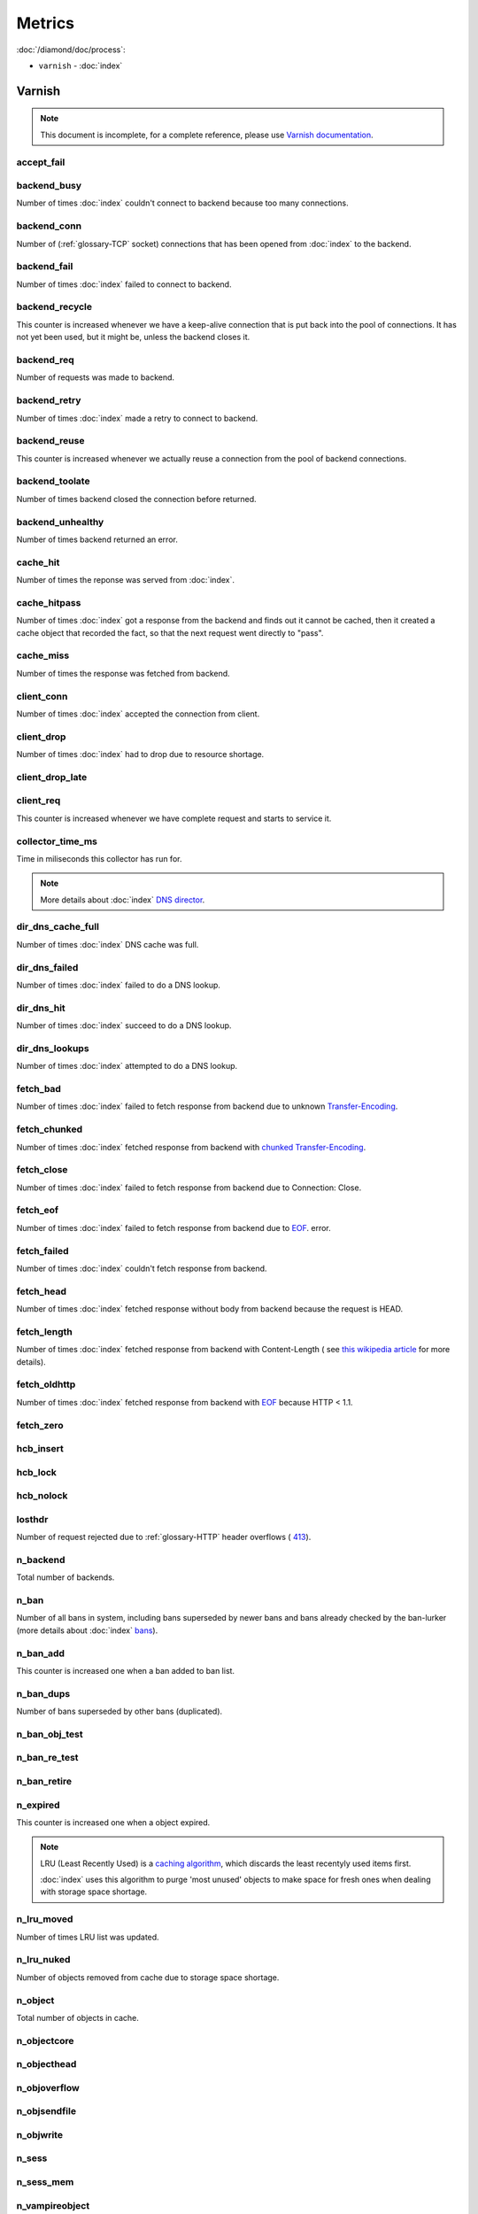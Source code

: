 Metrics
=======

:doc:`/diamond/doc/process`:

* ``varnish`` - :doc:`index`

Varnish
-------

.. note::

   This document is incomplete, for a complete reference, please use
   `Varnish documentation <https://www.varnish-cache.org/docs/3.0/>`_.

accept_fail
~~~~~~~~~~~

backend_busy
~~~~~~~~~~~~

Number of times :doc:`index` couldn't connect to backend
because too many connections.

backend_conn
~~~~~~~~~~~~

Number of (:ref:`glossary-TCP` socket) connections that has been opened from
:doc:`index` to the backend.

backend_fail
~~~~~~~~~~~~

Number of times :doc:`index` failed to connect to backend.

backend_recycle
~~~~~~~~~~~~~~~

This counter is increased whenever we have a keep-alive connection
that is put back into the pool of connections. It has not yet been
used, but it might be, unless the backend closes it.

backend_req
~~~~~~~~~~~

Number of requests was made to backend.

backend_retry
~~~~~~~~~~~~~

Number of times :doc:`index` made a retry to connect to
backend.

backend_reuse
~~~~~~~~~~~~~

This counter is increased whenever we actually reuse a connection from
the pool of backend connections.

backend_toolate
~~~~~~~~~~~~~~~

Number of times backend closed the connection before returned.

backend_unhealthy
~~~~~~~~~~~~~~~~~

Number of times backend returned an error.

cache_hit
~~~~~~~~~

Number of times the reponse was served from :doc:`index`.

cache_hitpass
~~~~~~~~~~~~~

Number of times :doc:`index` got a response from the
backend and finds out it cannot be cached, then it created a cache
object that recorded the fact, so that the next request went directly
to "pass".

cache_miss
~~~~~~~~~~

Number of times the response was fetched from backend.

client_conn
~~~~~~~~~~~

Number of times :doc:`index` accepted the connection from
client.

client_drop
~~~~~~~~~~~

Number of times :doc:`index` had to drop due to resource
shortage.

client_drop_late
~~~~~~~~~~~~~~~~

client_req
~~~~~~~~~~

This counter is increased whenever we have complete request and starts
to service it.

collector_time_ms
~~~~~~~~~~~~~~~~~

Time in miliseconds this collector has run for.

.. note::

   More details about :doc:`index` `DNS director
   <https://www.varnish-cache.org/docs/3.0/reference/vcl.html#the-dns-director>`_.

dir_dns_cache_full
~~~~~~~~~~~~~~~~~~

Number of times :doc:`index` DNS cache was full.

dir_dns_failed
~~~~~~~~~~~~~~

Number of times :doc:`index` failed to do a DNS lookup.

dir_dns_hit
~~~~~~~~~~~

Number of times :doc:`index` succeed to do a DNS lookup.

dir_dns_lookups
~~~~~~~~~~~~~~~

Number of times :doc:`index` attempted to do a DNS lookup.

fetch_bad
~~~~~~~~~

Number of times :doc:`index` failed to fetch response
from backend due to unknown `Transfer-Encoding
<http://en.wikipedia.org/wiki/Chunked_transfer_encoding>`_.

fetch_chunked
~~~~~~~~~~~~~

Number of times :doc:`index` fetched response from
backend with `chunked Transfer-Encoding
<http://en.wikipedia.org/wiki/Chunked_transfer_encoding>`_.

fetch_close
~~~~~~~~~~~

Number of times :doc:`index` failed to fetch response
from backend due to Connection: Close.

fetch_eof
~~~~~~~~~

Number of times :doc:`index` failed to fetch response
from backend due to `EOF <http://en.wikipedia.org/wiki/End-of-file>`_.
error.

fetch_failed
~~~~~~~~~~~~

Number of times :doc:`index` couldn't fetch response from
backend.

fetch_head
~~~~~~~~~~

Number of times :doc:`index` fetched response without
body from backend because the request is HEAD.

fetch_length
~~~~~~~~~~~~

Number of times :doc:`index` fetched response from
backend with Content-Length ( see `this wikipedia article
<List_of_HTTP_header_fields>`_ for more details).

fetch_oldhttp
~~~~~~~~~~~~~

Number of times :doc:`index` fetched response from
backend with `EOF <http://en.wikipedia.org/wiki/End-of-file>`_ because
HTTP < 1.1.

fetch_zero
~~~~~~~~~~

hcb_insert
~~~~~~~~~~

hcb_lock
~~~~~~~~

hcb_nolock
~~~~~~~~~~

losthdr
~~~~~~~

Number of request rejected due to :ref:`glossary-HTTP` header overflows ( `413
<http://www.w3.org/Protocols/rfc2616/rfc2616-sec10.html>`_).

n_backend
~~~~~~~~~

Total number of backends.

n_ban
~~~~~

Number of all bans in system, including bans superseded by newer bans
and bans already checked by the ban-lurker (more details about
:doc:`index` `bans
<https://www.varnish-cache.org/docs/3.0/tutorial/purging.html#bans>`_).

n_ban_add
~~~~~~~~~

This counter is increased one when a ban added to ban list.

n_ban_dups
~~~~~~~~~~

Number of bans superseded by other bans (duplicated).

n_ban_obj_test
~~~~~~~~~~~~~~

n_ban_re_test
~~~~~~~~~~~~~

n_ban_retire
~~~~~~~~~~~~

n_expired
~~~~~~~~~

This counter is increased one when a object expired.

.. note::

   LRU (Least Recently Used) is a `caching algorithm
   <http://en.wikipedia.org/wiki/Cache_algorithms>`_, which discards
   the least recentyly used items first.

   :doc:`index` uses this algorithm to purge 'most
   unused' objects to make space for fresh ones when dealing with
   storage space shortage.

n_lru_moved
~~~~~~~~~~~

Number of times LRU list was updated.

n_lru_nuked
~~~~~~~~~~~

Number of objects removed from cache due to storage space shortage.

n_object
~~~~~~~~

Total number of objects in cache.

n_objectcore
~~~~~~~~~~~~

n_objecthead
~~~~~~~~~~~~

n_objoverflow
~~~~~~~~~~~~~

n_objsendfile
~~~~~~~~~~~~~

n_objwrite
~~~~~~~~~~

n_sess
~~~~~~

n_sess_mem
~~~~~~~~~~

n_vampireobject
~~~~~~~~~~~~~~~

n_vbc
~~~~~

n_vcl
~~~~~

n_vcl_avail
~~~~~~~~~~~

n_vcl_discard
~~~~~~~~~~~~~

n_waitinglist
~~~~~~~~~~~~~

n_wrk
~~~~~

Number of worker threads.

n_wrk_create
~~~~~~~~~~~~

Number of times a thread has been created.

n_wrk_drop
~~~~~~~~~~

Number of requests :doc:`index` has given up trying to
handle due to a full queue.

n_wrk_failed
~~~~~~~~~~~~

Number of times :doc:`index` tried but failed to create a
worker thread.

n_wrk_lqueue
~~~~~~~~~~~~

n_wrk_max
~~~~~~~~~

Number of times :doc:`index` wanted to create a worker
thread, but wasn't able to because of the thread_pool_max setting.

n_wrk_queued
~~~~~~~~~~~~

Number of requests that are on the queue, waiting for a worker thread
to become available.

s_bodybytes
~~~~~~~~~~~

Bytes of object body sent to clients.

s_fetch
~~~~~~~

Number of time :doc:`index` fetched a response from
backend.

s_hdrbytes
~~~~~~~~~~

Bytes of object header sent to clients.

s_pass
~~~~~~

Number of times the request pass to the backend (see
:doc:`index` documentation for all available `actions
<https://www.varnish-cache.org/docs/3.0/tutorial/vcl.html#actions>`_).

s_pipe
~~~~~~

Number of times :doc:`index` use pipe to serve the
request (:doc:`index` acts like a :ref:`glossary-TCP` proxy, more `details
<https://www.varnish-software.com/blog/using-pipe-varnish>`_).

s_req
~~~~~

Total number of requests :doc:`index` received.

s_sess
~~~~~~

sess_closed
~~~~~~~~~~~

sess_herd
~~~~~~~~~

sess_linger
~~~~~~~~~~~

sess_pipeline
~~~~~~~~~~~~~

sess_readahead
~~~~~~~~~~~~~~

.. note::

   SHM stands for shared memory.

shm_cont
~~~~~~~~

shm_cycles
~~~~~~~~~~

shm_flushes
~~~~~~~~~~~

shm_records
~~~~~~~~~~~

shm_writes
~~~~~~~~~~

sms_balloc
~~~~~~~~~~

sms_bfree
~~~~~~~~~

sms_nbytes
~~~~~~~~~~

sms_nobj
~~~~~~~~

sms_nreq
~~~~~~~~

uptime
~~~~~~

:doc:`index` uptime in seconds.
